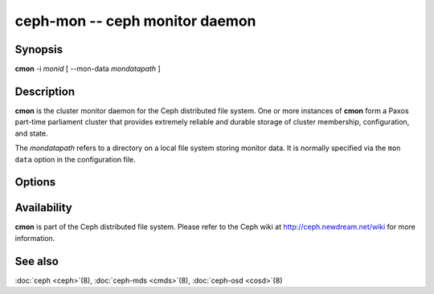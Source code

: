 =============================
 ceph-mon -- ceph monitor daemon
=============================

.. program:: cmon

Synopsis
========

| **cmon** -i *monid* [ --mon-data *mondatapath* ]


Description
===========

**cmon** is the cluster monitor daemon for the Ceph distributed file
system. One or more instances of **cmon** form a Paxos part-time
parliament cluster that provides extremely reliable and durable
storage of cluster membership, configuration, and state.

The *mondatapath* refers to a directory on a local file system storing
monitor data. It is normally specified via the ``mon data`` option in
the configuration file.

Options
=======

.. option:: -f, --foreground

   Foreground: do not daemonize after startup (run in foreground). Do
   not generate a pid file. Useful when run via :doc:`ceph-run <ceph-run>`\(8).

.. option:: -d

   Debug mode: like ``-f``, but also send all log output to stderr.

.. option:: -c ceph.conf, --conf=ceph.conf

   Use *ceph.conf* configuration file instead of the default
   ``/etc/ceph/ceph.conf`` to determine monitor addresses during
   startup.


Availability
============

**cmon** is part of the Ceph distributed file system. Please refer to
the Ceph wiki at http://ceph.newdream.net/wiki for more information.


See also
========

:doc:`ceph <ceph>`\(8),
:doc:`ceph-mds <cmds>`\(8),
:doc:`ceph-osd <cosd>`\(8)
